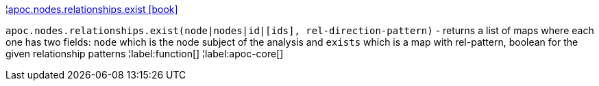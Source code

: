 ¦xref::overview/apoc.nodes.relationships/apoc.nodes.relationships.exist.adoc[apoc.nodes.relationships.exist icon:book[]] +

`apoc.nodes.relationships.exist(node|nodes|id|[ids], rel-direction-pattern)` - returns a list of maps where each one has two fields: `node` which is the node subject of the analysis and `exists` which is a map with rel-pattern, boolean for the given relationship patterns
¦label:function[]
¦label:apoc-core[]

